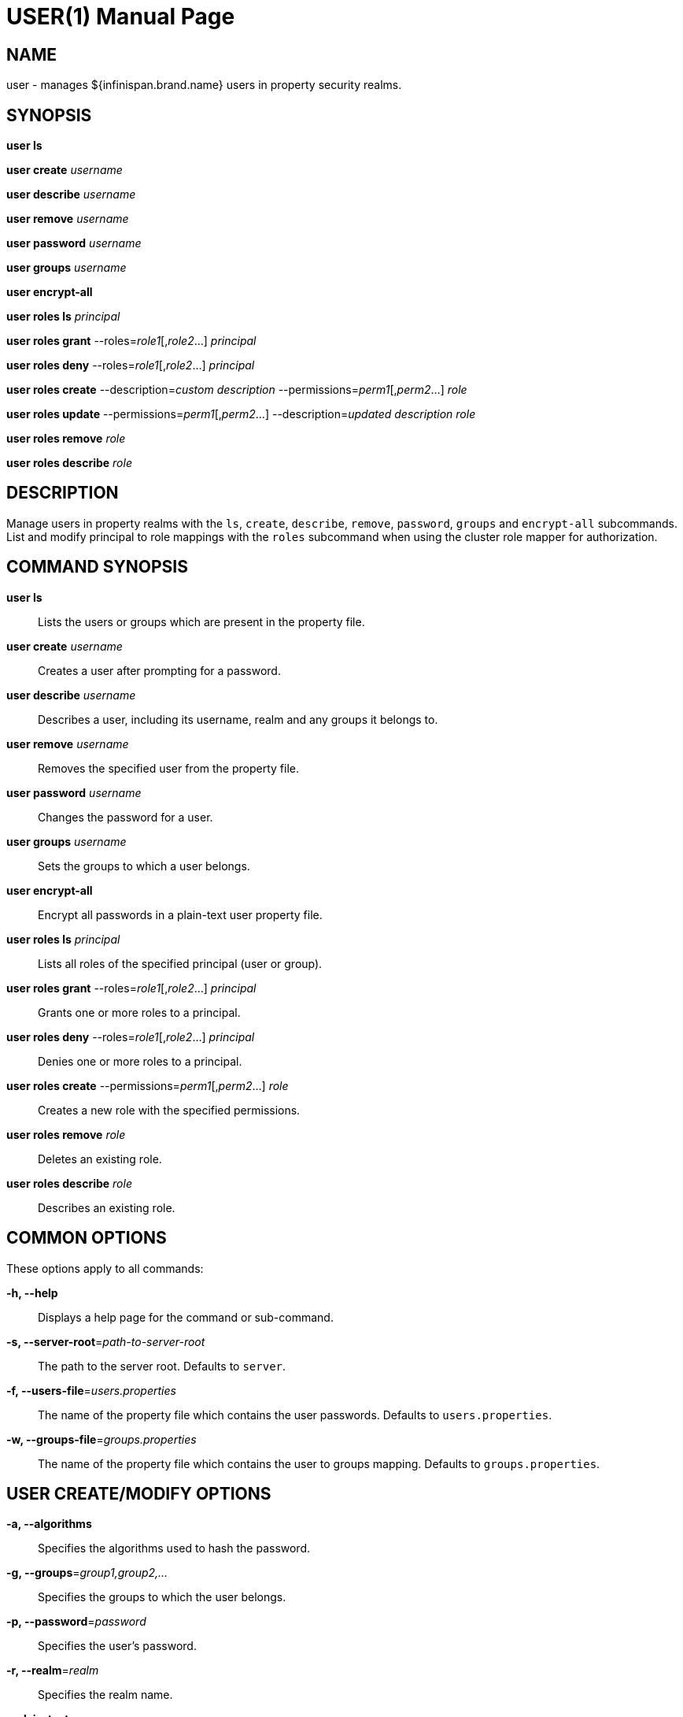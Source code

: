 USER(1)
=======
:doctype: manpage


NAME
----
user - manages ${infinispan.brand.name} users in property security realms.


SYNOPSIS
--------
*user ls*

*user create* 'username'

*user describe* 'username'

*user remove* 'username'

*user password* 'username'

*user groups* 'username'

*user encrypt-all*

*user roles ls* 'principal'

*user roles grant* --roles='role1'[,'role2'...] 'principal'

*user roles deny* --roles='role1'[,'role2'...] 'principal'

*user roles create* --description='custom description' --permissions='perm1'[,'perm2'...] 'role'

*user roles update* --permissions='perm1'[,'perm2'...] --description='updated description' 'role'

*user roles remove* 'role'

*user roles describe* 'role'


DESCRIPTION
-----------
Manage users in property realms with the `ls`, `create`, `describe`, `remove`, `password`, `groups` and `encrypt-all` subcommands.
List and modify principal to role mappings with the `roles` subcommand when using the cluster role mapper for authorization.


COMMAND SYNOPSIS
----------------

*user ls*::
Lists the users or groups which are present in the property file.

*user create* 'username'::
Creates a user after prompting for a password.

*user describe* 'username'::
Describes a user, including its username, realm and any groups it belongs to.

*user remove* 'username'::
Removes the specified user from the property file.

*user password* 'username'::
Changes the password for a user.

*user groups* 'username'::
Sets the groups to which a user belongs.

*user encrypt-all*::
Encrypt all passwords in a plain-text user property file.

*user roles ls* 'principal'::
Lists all roles of the specified principal (user or group).

*user roles grant* --roles='role1'[,'role2'...] 'principal'::
Grants one or more roles to a principal.

*user roles deny* --roles='role1'[,'role2'...] 'principal'::
Denies one or more roles to a principal.

*user roles create* --permissions='perm1'[,'perm2'...] 'role'::
Creates a new role with the specified permissions.

*user roles remove* 'role'::
Deletes an existing role.

*user roles describe* 'role'::
Describes an existing role.


COMMON OPTIONS
--------------

These options apply to all commands:

*-h, --help*::
Displays a help page for the command or sub-command.

*-s, --server-root*='path-to-server-root'::
The path to the server root. Defaults to `server`.

*-f, --users-file*='users.properties'::
The name of the property file which contains the user passwords. Defaults to `users.properties`.

*-w, --groups-file*='groups.properties'::
The name of the property file which contains the user to groups mapping. Defaults to `groups.properties`.


USER CREATE/MODIFY OPTIONS
--------------------------

*-a, --algorithms*::
Specifies the algorithms used to hash the password.

*-g, --groups*='group1,group2,...'::
Specifies the groups to which the user belongs.

*-p, --password*='password'::
Specifies the user's password.

*-r, --realm*='realm'::
Specifies the realm name.

*--plain-text*::
Whether passwords should be stored in plain-text (not recommended).


USER LS OPTIONS
---------------

*--groups*::
Shows a list of groups instead of the users.


USER ENCRYPT-ALL OPTIONS
------------------------

*-a, --algorithms*::
Specifies the algorithms used to hash the password.


USER ROLES OPTIONS
------------------

*-p, --permissions*::
Specifies one or more of the following permissions: `LIFECYCLE`, `READ`, `WRITE`, `EXEC`, `LISTEN`,
`BULK_READ`, `BULK_WRITE`, `ADMIN`, `CREATE`, `MONITOR`, `ALL`, `ALL_READ`, `ALL_WRITE`
